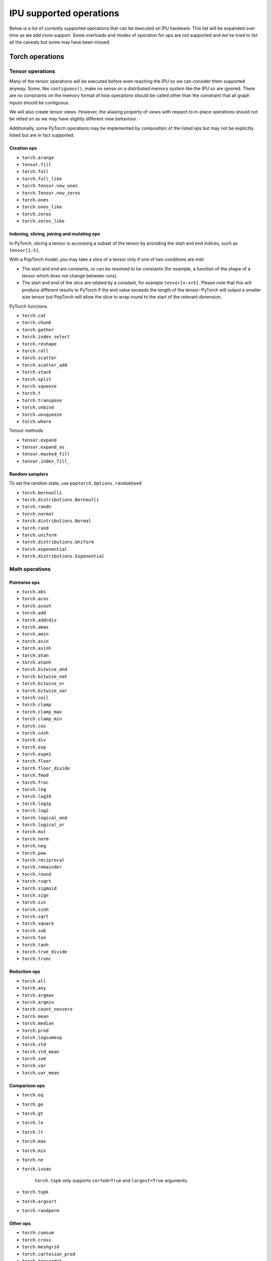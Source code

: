 .. _supported_ops:

IPU supported operations
************************

Below is a list of currently supported operations that can be
executed on IPU hardware. This list will be expanded over time
as we add more support. Some overloads and modes of operation
for ops are not supported and we've tried to list all the caveats
but some may have been missed.


Torch operations
================

Tensor operations
-----------------

Many of the tensor operations will be executed before even reaching the IPU
so we can consider them supported anyway. Some, like ``contiguous()``, make
no sense on a distributed memory system like the IPU so are ignored. There
are no constraints on the memory format of how operations should be called
other than the constraint that all graph inputs should be contiguous.

We will also create tensor views. However, the aliasing property of views
with respect to in-place operations should not be relied on as we may have slightly different view behaviour.

Additionally, some PyTorch operations may be implemented by composition of
the listed ops but may not be explicitly listed but are in fact supported.


Creation ops
''''''''''''

* ``torch.arange``
* ``tensor.fill``
* ``torch.full``
* ``torch.full_like``
* ``torch.Tensor.new_ones``
* ``torch.Tensor.new_zeros``
* ``torch.ones``
* ``torch.ones_like``
* ``torch.zeros``
* ``torch.zeros_like``

Indexing, slicing, joining and mutating ops
'''''''''''''''''''''''''''''''''''''''''''

In PyTorch, slicing a tensor is accessing a subset of the tensor by providing the start and end indices, such as ``tensor[1:5]``.

With a PopTorch model, you may take a slice of a tensor only if one of two conditions are met:

* The start and end are constants, or can be resolved to be constants (for example, a function of the shape of a tensor which does not change between runs).
* The start and end of the slice are related by a constant, for example ``tensor[x:x+5]``. Please note that this will produce different results to PyTorch if the end value exceeds the length of the tensor: PyTorch will output a smaller size tensor but PopTorch will allow the slice to wrap round to the start of the relevant dimension.

PyTorch functions

* ``torch.cat``
* ``torch.chunk``
* ``torch.gather``
* ``torch.index_select``
* ``torch.reshape``
* ``torch.roll``
* ``torch.scatter``
* ``torch.scatter_add``
* ``torch.stack``
* ``torch.split``
* ``torch.squeeze``
* ``torch.t``
* ``torch.transpose``
* ``torch.unbind``
* ``torch.unsqueeze``
* ``torch.where``

Tensor methods

* ``tensor.expand``
* ``tensor.expand_as``
* ``tensor.masked_fill``
* ``tensor.index_fill_``

Random samplers
'''''''''''''''
To set the random state, use ``poptorch.Options.randomSeed``

* ``torch.bernoulli``
* ``torch.distributions.Bernoulli``
* ``torch.randn``
* ``torch.normal``
* ``torch.distributions.Normal``
* ``torch.rand``
* ``torch.uniform``
* ``torch.distributions.Uniform``
* ``torch.exponential``
* ``torch.distributions.Exponential``

Math operations
---------------

Pointwise ops
'''''''''''''

* ``torch.abs``
* ``torch.acos``
* ``torch.acosh``
* ``torch.add``
* ``torch.addcdiv``
* ``torch.amax``
* ``torch.amin``
* ``torch.asin``
* ``torch.asinh``
* ``torch.atan``
* ``torch.atanh``
* ``torch.bitwise_and``
* ``torch.bitwise_not``
* ``torch.bitwise_or``
* ``torch.bitwise_xor``
* ``torch.ceil``
* ``torch.clamp``
* ``torch.clamp_max``
* ``torch.clamp_min``
* ``torch.cos``
* ``torch.cosh``
* ``torch.div``
* ``torch.exp``
* ``torch.expm1``
* ``torch.floor``
* ``torch.floor_divide``
* ``torch.fmod``
* ``torch.frac``
* ``torch.log``
* ``torch.log10``
* ``torch.log1p``
* ``torch.log2``
* ``torch.logical_and``
* ``torch.logical_or``
* ``torch.mul``
* ``torch.norm``
* ``torch.neg``
* ``torch.pow``
* ``torch.reciprocal``
* ``torch.remainder``
* ``torch.round``
* ``torch.rsqrt``
* ``torch.sigmoid``
* ``torch.sign``
* ``torch.sin``
* ``torch.sinh``
* ``torch.sqrt``
* ``torch.square``
* ``torch.sub``
* ``torch.tan``
* ``torch.tanh``
* ``torch.true_divide``
* ``torch.trunc``


Reduction ops
'''''''''''''

* ``torch.all``
* ``torch.any``
* ``torch.argmax``
* ``torch.argmin``
* ``torch.count_nonzero``
* ``torch.mean``
* ``torch.median``
* ``torch.prod``
* ``torch.logsumexp``
* ``torch.std``
* ``torch.std_mean``
* ``torch.sum``
* ``torch.var``
* ``torch.var_mean``


Comparison ops
''''''''''''''

* ``torch.eq``
* ``torch.ge``
* ``torch.gt``
* ``torch.le``
* ``torch.lt``
* ``torch.max``
* ``torch.min``
* ``torch.ne``
* ``torch.isnan``

    ``torch.topk`` only supports ``sorted=True`` and ``largest=True`` arguments.

* ``torch.topk``
* ``torch.argsort``
* ``torch.randperm``


Other ops
'''''''''

* ``torch.cumsum``
* ``torch.cross``
* ``torch.meshgrid``
* ``torch.cartesian_prod``
* ``torch.tensordot``


BLAS and LAPACK Operations
''''''''''''''''''''''''''

* ``torch.addmm``
* ``torch.matmul``
* ``torch.bmm``


Torch.nn operations
===================

Containers
----------

``torch.nn.Module`` and ``torch.nn.Sequential`` can be passed into our
compiler wrappers and just work.


Convolution layers
------------------

Conv transpose operations do not yet support dilations.

* ``torch.nn.Conv1d``
* ``torch.nn.Conv2d``
* ``torch.nn.Conv3d``
* ``torch.nn.ConvTranspose1d``
* ``torch.nn.ConvTranspose2d``
* ``torch.nn.ConvTranspose3d``


Pooling layers
--------------

Currently the max pool layers do not return the indices
so only the variants with ``return_indices=False`` are supported.

* ``torch.nn.MaxPool1d``
* ``torch.nn.MaxPool2d``
* ``torch.nn.MaxPool3d``
* ``torch.nn.AvgPool1d``
* ``torch.nn.AvgPool2d``
* ``torch.nn.AvgPool3d``
* ``torch.nn.AdaptiveAvgPool1d``
* ``torch.nn.AdaptiveAvgPool2d``
* ``torch.nn.AdaptiveAvgPool3d``

Padding layers
--------------

All padding layers are supported.

* ``torch.nn.ReflectionPad1d``
* ``torch.nn.ReflectionPad2d``
* ``torch.nn.ReplicationPad1d``
* ``torch.nn.ReplicationPad2d``
* ``torch.nn.ReplicationPad3d``
* ``torch.nn.ZeroPad2d``
* ``torch.nn.ConstantPad1d``
* ``torch.nn.ConstantPad2d``
* ``torch.nn.ConstantPad3d``


Activations
-----------

* ``torch.nn.ELU``
* ``torch.nn.CELU``
* ``torch.nn.GELU``
* ``torch.nn.Hardshrink``
* ``torch.nn.LeakyReLU``
* ``torch.nn.LogSoftmax``
* ``torch.nn.ReLU``
* ``torch.nn.SELU``
* ``torch.nn.SiLU``
* ``torch.nn.Sigmoid``
* ``torch.nn.Softmax``
* ``torch.nn.Softplus``
* ``torch.nn.Softsign``
* ``torch.nn.Softshrink``
* ``torch.nn.Tanh``
* ``torch.nn.PReLU``
* ``torch.nn.RReLU``
* ``torch.nn.Hardtanh``
* ``torch.nn.functional.glu``
* ``torch.nn.Threshold``


Normalization layers
--------------------

Currently only ``affine=True`` is supported as a parameter. That is to say, only the variants with trainable parameters are supported.

* ``torch.nn.BatchNorm1d``
* ``torch.nn.BatchNorm2d``
* ``torch.nn.BatchNorm3d``
* ``torch.nn.LayerNorm``
* ``torch.nn.GroupNorm``
* ``torch.nn.InstanceNorm1d``
* ``torch.nn.InstanceNorm2d``
* ``torch.nn.InstanceNorm3d``

* ``torch.nn.utils.weight_norm``

Recurrent layers
----------------

Bidirectional layers, non-zero dropout probabilities,
and setting ``num_layers`` to a value greater than 1
are not currently supported for any recurrent layer. In addition,
setting ``bias=False`` is currently only supported for ``torch.nn.GRU``.

* ``torch.nn.RNN``
* ``torch.nn.GRU``
* ``torch.nn.LSTM``

Linear layers
-------------

* ``torch.nn.Identity``
* ``torch.nn.Linear``
* ``torch.nn.Bilinear``

Dropout
-------

* ``torch.nn.dropout``

Sparse layers
-------------

Embedding and EmbeddingBag are supported with the exception of the ``padding_idx`` parameter
being unsupported.

* ``torch.nn.Embedding``
* ``torch.nn.EmbeddingBag``
* ``torch.nn.functional.one_hot``

Loss functions
--------------

This version supports a limited subset of loss functions. However, we support
:py:func:`~poptorch.identity_loss` which gives you the ability to implement any arbitrary
loss function.

.. seealso:: :py:func:`~poptorch.identity_loss`

One caveat for the following loss functions is if they are used they will always be included
in the back propagation and will always receive a gradient, which is a slight deviation from
normal PyTorch operations, where they have to opt in to the gradient pass.

* ``torch.nn.L1Loss``
* ``torch.nn.MSELoss``
* ``torch.nn.CrossEntropyLoss``
* ``torch.nn.NLLLoss``
* ``torch.nn.BCELoss``
* ``torch.nn.KLDivLoss``
* ``torch.nn.PoissonNLLLoss``
* ``torch.nn.HingeEmbeddingLoss``
* ``torch.nn.BCEWithLogitsLoss``
* ``torch.nn.SmoothL1Loss``
* ``torch.nn.SoftMarginLoss``
* ``torch.nn.CosineEmbeddingLoss``
* ``torch.nn.MarginRankingLoss``
* ``torch.nn.TripletMarginLoss``
* ``torch.nn.CTCLoss``

Vision Layers
-------------
Support nearest and bicubic mode.

* ``torch.nn.Upsample``


.. _float_16_op_support:

16-bit float operations
=======================

.. warning::
   Handling of ``float16`` operations has been greatly simplified since PopTorch version 3.0. Please read this section
   carefully if you are used to the way this worked prior to version 3.0.

In PopTorch version 3.0 and later, ``float16`` operations are handled straightforwardly by the dispatcher frontend.
Tensors and models can be freely cast to and from ``float16``, and normalization running
statistics can also be retyped by simple casting.

If you have PopTorch code created with a previous version of PopTorch, see :numref:`float_16_migration`.

.. _float_16_migration:

16-bit float migration
======================

Legacy PopTorch code using ``float16`` can be updated for the dispatcher frontend by considering the following points:

* Casts were not well supported by the tracing frontend. They are fully supported by the dispatcher frontend.

* ``opts.Precision.halfFloatCasting()`` was used to switch between ways of resolving ops with
  both ``float32`` and ``float16`` inputs (mixed-precision inputs), either by upcasting the inputs to ``float32``, or by
  downcasting them to ``float16``. This option is not supported under the dispatcher frontend: mixed precision ops are
  now always upcast to ``float32``, in accordance with normal PyTorch behaviour. To recreate the effect of
  ``opts.Precision.halfFloatCasting(poptorch.HalfFloatCastingBehavior.FloatDowncastToHalf)``,
  which was the default behaviour with the tracing frontend, ``float32`` inputs to mixed-precision ops should be
  explicitly cast to ``float16`` before being passed to the op.

* ``opts.Precision.runningStatisticsAlwaysFloat()`` was used to cause the running mean and variance of certain
  normalization ops to be calculated in ``float32`` precision, even though the normalization module itself had been cast
  to ``float16``. This option is not supported in the dispatcher frontend, as the same effect can be achieved by simply
  casting the running statistic tensors back to ``float32`` before running the model.

Gradient computation control
============================

``torch.no_grad`` is supported as a context manager as well as a decorator to suppress the
computation of gradients locally.
